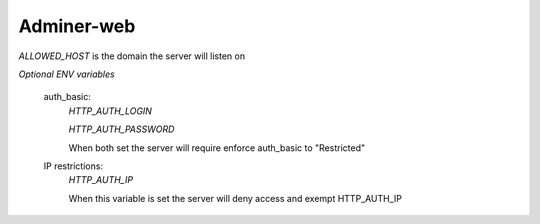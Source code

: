 Adminer-web
===========

`ALLOWED_HOST` is the domain the server will listen on 


*Optional ENV variables*


  auth_basic:
    `HTTP_AUTH_LOGIN`

    `HTTP_AUTH_PASSWORD` 

    When both set the server will require enforce auth_basic to "Restricted"



  IP restrictions:
    `HTTP_AUTH_IP`

    When this variable is set the server will deny access and exempt HTTP_AUTH_IP
